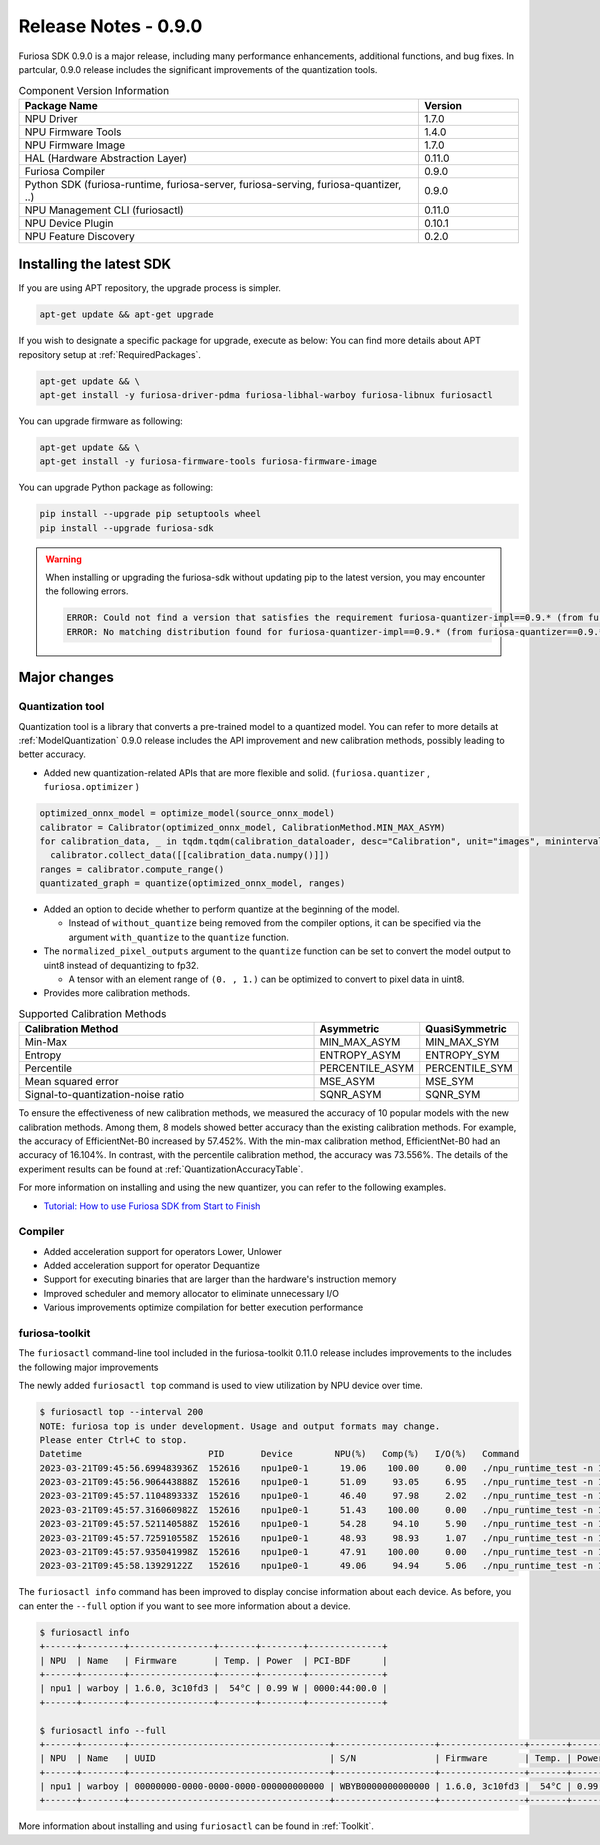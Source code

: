 *********************************************************
Release Notes - 0.9.0
*********************************************************

Furiosa SDK 0.9.0 is a major release, including many performance enhancements,
additional functions, and bug fixes.
In partcular, 0.9.0 release includes the significant improvements of the quantization tools.

.. list-table:: Component Version Information
   :widths: 200 50
   :header-rows: 1

   * - Package Name
     - Version
   * - NPU Driver
     - 1.7.0
   * - NPU Firmware Tools
     - 1.4.0
   * - NPU Firmware Image
     - 1.7.0
   * - HAL (Hardware Abstraction Layer)
     - 0.11.0
   * - Furiosa Compiler
     - 0.9.0
   * - Python SDK (furiosa-runtime, furiosa-server, furiosa-serving, furiosa-quantizer, ..)
     - 0.9.0
   * - NPU Management CLI (furiosactl)
     - 0.11.0
   * - NPU Device Plugin
     - 0.10.1
   * - NPU Feature Discovery
     - 0.2.0

Installing the latest SDK
--------------------------------------------------------
If you are using APT repository, the upgrade process is simpler.

.. code-block:: sh

  apt-get update && apt-get upgrade

If you wish to designate a specific package for upgrade, execute as below:
You can find more details about APT repository setup at
:ref:`RequiredPackages`.

.. code-block:: sh

  apt-get update && \
  apt-get install -y furiosa-driver-pdma furiosa-libhal-warboy furiosa-libnux furiosactl

You can upgrade firmware as following:

.. code-block:: sh

    apt-get update && \
    apt-get install -y furiosa-firmware-tools furiosa-firmware-image

You can upgrade Python package as following:

.. code-block:: sh

    pip install --upgrade pip setuptools wheel
    pip install --upgrade furiosa-sdk

.. warning::
  When installing or upgrading the furiosa-sdk without updating pip to the latest version, you may encounter the following errors.

  .. code-block:: sh

      ERROR: Could not find a version that satisfies the requirement furiosa-quantizer-impl==0.9.* (from furiosa-quantizer==0.9.*->furiosa-sdk) (from versions: none)
      ERROR: No matching distribution found for furiosa-quantizer-impl==0.9.* (from furiosa-quantizer==0.9.*->furiosa-sdk)

Major changes
--------------------------------------------------------

Quantization tool
================================================================
Quantization tool is a library that converts a pre-trained model to a quantized model.
You can refer to more details at :ref:`ModelQuantization`
0.9.0 release includes the API improvement and new calibration methods,
possibly leading to better accuracy.

* Added new quantization-related APIs that are more flexible and solid. (``furiosa.quantizer`` , ``furiosa.optimizer`` )

.. code-block:: python

  optimized_onnx_model = optimize_model(source_onnx_model)
  calibrator = Calibrator(optimized_onnx_model, CalibrationMethod.MIN_MAX_ASYM)
  for calibration_data, _ in tqdm.tqdm(calibration_dataloader, desc="Calibration", unit="images", mininterval=0.5):
    calibrator.collect_data([[calibration_data.numpy()]])
  ranges = calibrator.compute_range()
  quantizated_graph = quantize(optimized_onnx_model, ranges)

* Added an option to decide whether to perform quantize at the beginning of the model.

  * Instead of ``without_quantize`` being removed from the compiler options, it can be specified via the argument ``with_quantize`` to the ``quantize`` function.

* The ``normalized_pixel_outputs`` argument to the ``quantize`` function can be set to convert the model output to uint8 instead of dequantizing to fp32.

  * A tensor with an element range of ``(0. , 1.)`` can be optimized to convert to pixel data in uint8.

* Provides more calibration methods.

.. list-table:: Supported Calibration Methods
   :widths: 300 50 50
   :header-rows: 1

   * - Calibration Method
     - Asymmetric
     - QuasiSymmetric
   * - Min-Max
     - MIN_MAX_ASYM
     - MIN_MAX_SYM
   * - Entropy
     - ENTROPY_ASYM
     - ENTROPY_SYM
   * - Percentile
     - PERCENTILE_ASYM
     - PERCENTILE_SYM
   * - Mean squared error
     - MSE_ASYM
     - MSE_SYM
   * - Signal-to-quantization-noise ratio
     - SQNR_ASYM
     - SQNR_SYM

To ensure the effectiveness of new calibration methods,
we measured the accuracy of 10 popular models with the new calibration methods.
Among them, 8 models showed better accuracy than the existing calibration methods.
For example, the accuracy of EfficientNet-B0 increased by 57.452%.
With the min-max calibration method, EfficientNet-B0 had an accuracy of 16.104%.
In contrast, with the percentile calibration method, the accuracy was 73.556%.
The details of the experiment results can be found at :ref:`QuantizationAccuracyTable`.

For more information on installing and using the new quantizer, you can refer to the following examples.

* `Tutorial: How to use Furiosa SDK from Start to Finish <https://github.com/furiosa-ai/furiosa-sdk/blob/v0.9.0/examples/notebooks/HowToUseFuriosaSDKFromStartToFinish.ipynb>`_


Compiler
==============
* Added acceleration support for operators Lower, Unlower
* Added acceleration support for operator Dequantize
* Support for executing binaries that are larger than the hardware's instruction memory
* Improved scheduler and memory allocator to eliminate unnecessary I/O
* Various improvements optimize compilation for better execution performance


furiosa-toolkit
================================================================
The ``furiosactl`` command-line tool included in the furiosa-toolkit 0.11.0 release includes improvements to the
includes the following major improvements

The newly added ``furiosactl top`` command is used to view utilization by NPU device over time.

.. code-block:: sh

  $ furiosactl top --interval 200
  NOTE: furiosa top is under development. Usage and output formats may change.
  Please enter Ctrl+C to stop.
  Datetime                        PID       Device        NPU(%)   Comp(%)   I/O(%)   Command
  2023-03-21T09:45:56.699483936Z  152616    npu1pe0-1      19.06    100.00     0.00   ./npu_runtime_test -n 10000 results/ResNet-CTC_kor1_200_nightly3_128dpes_8batches.enf
  2023-03-21T09:45:56.906443888Z  152616    npu1pe0-1      51.09     93.05     6.95   ./npu_runtime_test -n 10000 results/ResNet-CTC_kor1_200_nightly3_128dpes_8batches.enf
  2023-03-21T09:45:57.110489333Z  152616    npu1pe0-1      46.40     97.98     2.02   ./npu_runtime_test -n 10000 results/ResNet-CTC_kor1_200_nightly3_128dpes_8batches.enf
  2023-03-21T09:45:57.316060982Z  152616    npu1pe0-1      51.43    100.00     0.00   ./npu_runtime_test -n 10000 results/ResNet-CTC_kor1_200_nightly3_128dpes_8batches.enf
  2023-03-21T09:45:57.521140588Z  152616    npu1pe0-1      54.28     94.10     5.90   ./npu_runtime_test -n 10000 results/ResNet-CTC_kor1_200_nightly3_128dpes_8batches.enf
  2023-03-21T09:45:57.725910558Z  152616    npu1pe0-1      48.93     98.93     1.07   ./npu_runtime_test -n 10000 results/ResNet-CTC_kor1_200_nightly3_128dpes_8batches.enf
  2023-03-21T09:45:57.935041998Z  152616    npu1pe0-1      47.91    100.00     0.00   ./npu_runtime_test -n 10000 results/ResNet-CTC_kor1_200_nightly3_128dpes_8batches.enf
  2023-03-21T09:45:58.13929122Z   152616    npu1pe0-1      49.06     94.94     5.06   ./npu_runtime_test -n 10000 results/ResNet-CTC_kor1_200_nightly3_128dpes_8batches.enf

The ``furiosactl info`` command has been improved to display concise information about each device. As before, you can enter the ``--full`` option if you want to see more information about a device.

.. code-block::

  $ furiosactl info
  +------+--------+----------------+-------+--------+--------------+
  | NPU  | Name   | Firmware       | Temp. | Power  | PCI-BDF      |
  +------+--------+----------------+-------+--------+--------------+
  | npu1 | warboy | 1.6.0, 3c10fd3 |  54°C | 0.99 W | 0000:44:00.0 |
  +------+--------+----------------+-------+--------+--------------+

  $ furiosactl info --full
  +------+--------+--------------------------------------+-------------------+----------------+-------+--------+--------------+---------+
  | NPU  | Name   | UUID                                 | S/N               | Firmware       | Temp. | Power  | PCI-BDF      | PCI-DEV |
  +------+--------+--------------------------------------+-------------------+----------------+-------+--------+--------------+---------+
  | npu1 | warboy | 00000000-0000-0000-0000-000000000000 | WBYB0000000000000 | 1.6.0, 3c10fd3 |  54°C | 0.99 W | 0000:44:00.0 | 511:0   |
  +------+--------+--------------------------------------+-------------------+----------------+-------+--------+--------------+---------+

More information about installing and using ``furiosactl`` can be found in :ref:`Toolkit`.

